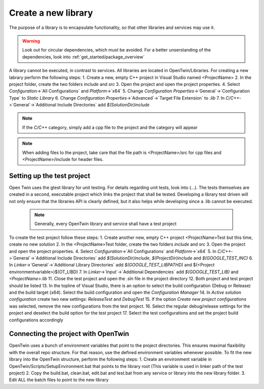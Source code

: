 Create a new library
====================

The purpose of a library is to encapsulate functionality, so that other libraries and services may use it. 

.. warning::
    Look out for circular dependencies, which must be avoided. For a better unserstanding of the dependencies, look into :ref:`get_started/package_overview`

A library cannot be executed, in contrast to services. All libraries are located in OpenTwin/Libraries. For creating a new labrary perform the following steps:
1. Create a new, empty C++ project in Visual Studio named <ProjectName>
2. In the project folder, create the two folders `include` and `src`
3. Open the project and open the project properties.
4. Select `Configuration`->`All Configurations` and `Platform`->`x64`
5. Change `Configuration Properties`->`General`->`Configuration Type` to `Static Library`
6. Change  `Configuration Properties`->`Advanced`->`Target File Extension` to `.lib`
7. In `C/C++`->`General`->`Additional Include Directories` add `$(SolutionDir)include`

.. note:: If the `C/C++` category, simply add a cpp file to the project and the category will appear
.. note:: When adding files to the project, take care that the file path is <ProjectName>/src for cpp files and <ProjectName>/include for header files.

Setting up the test project
---------------------------
Open Twin uses the gtest library for unit testing. For details regarding unit tests, look into (...).
The tests themselves are created in a second, executable project which links the project that shall be tested. Developing a library test driven will not only ensure that the libraries API is clearly defined, but it also helps while developing since a .lib cannot be executed.
    
    .. note:: Generally, every OpenTwin library and service shall have a test project

To create the test project follow these steps:
1. Create another new, empty C++ project <ProjectName>Test but this time, create no new solution
2. In the <ProjectName>Test folder, create the two folders `include` and `src`
3. Open the project and open the project properties.
4. Select `Configuration`->`All Configurations` and `Platform`->`x64`
5. In `C/C++`->`General`->`Additional Include Directories` add `$(SolutionDir)include`, `$(ProjectDir)include` and  `$(GOOGLE_TEST_INC)`
6. In `Linker`->`General`->`Additional Library Directories` add `$(GOOGLE_TEST_LIBPATHD)` and $(<Project environmentvariable>)\$(OT_LIBD)
7. In `Linker`->`Input`->`Additional Dependencies` add `$(GOOGLE_TEST_LIB)` and `<ProjectName>.lib`
11. Close the test project and open the .sln file in the project directory
12. Both project and test project should be listed
13. In the topline of Visual Studio, there is an option to select the build configuration (Debug or Release) and the build target (x64). Select the build configuration and open the `Configuration Manager`
14. In `Active solution configuration` create two new settings: `ReleaseTest` and `DebugTest`
15. If the option `Create new project configurations` was selected, remove the new configurations from the test project.
16. Select the regular debug/release settings for the project and deselect the build option for the test project
17. Select the test configurations and set the project build configurations accordingly

.. image:: ../images/ProjectReleaseConfiguration.png
.. image:: ../images/ProjectReleaseTestConfiguration.png

Connecting the project with OpenTwin
------------------------------------
OpenTwin uses a bunch of environment variables that point to the project directories. This ensures maximal flaxibility with the overall repo structure.
For that reason, use the defined environment variables whenever possible.
To fit the new library into the OpenTwin structure, perform the following steps:
1. Create an environment variable in OpenTwin/Scripts/SetupEnvironment.bat that points to the library root (This variable is used in linker path of the test project)
2. Copy the build.bat, clean.bat, edit.bat and test.bat from any service or library into the new library folder.
3. Edit ALL the batch files to point to the new library 